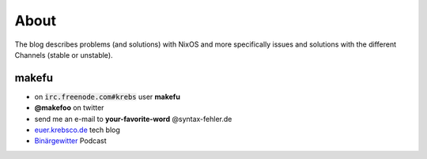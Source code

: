 About
#####

The blog describes problems (and solutions) with NixOS and more specifically
issues and solutions with the different Channels (stable or unstable).

makefu
------

* on :code:`irc.freenode.com#krebs` user **makefu**
* **@makefoo** on twitter
* send me an e-mail to **your-favorite-word** @syntax-fehler.de
* euer.krebsco.de_ tech blog
* Binärgewitter_ Podcast

.. _Binärgewitter: http://krepel.us
.. _euer.krebsco.de: http://euer.krebsco.de
